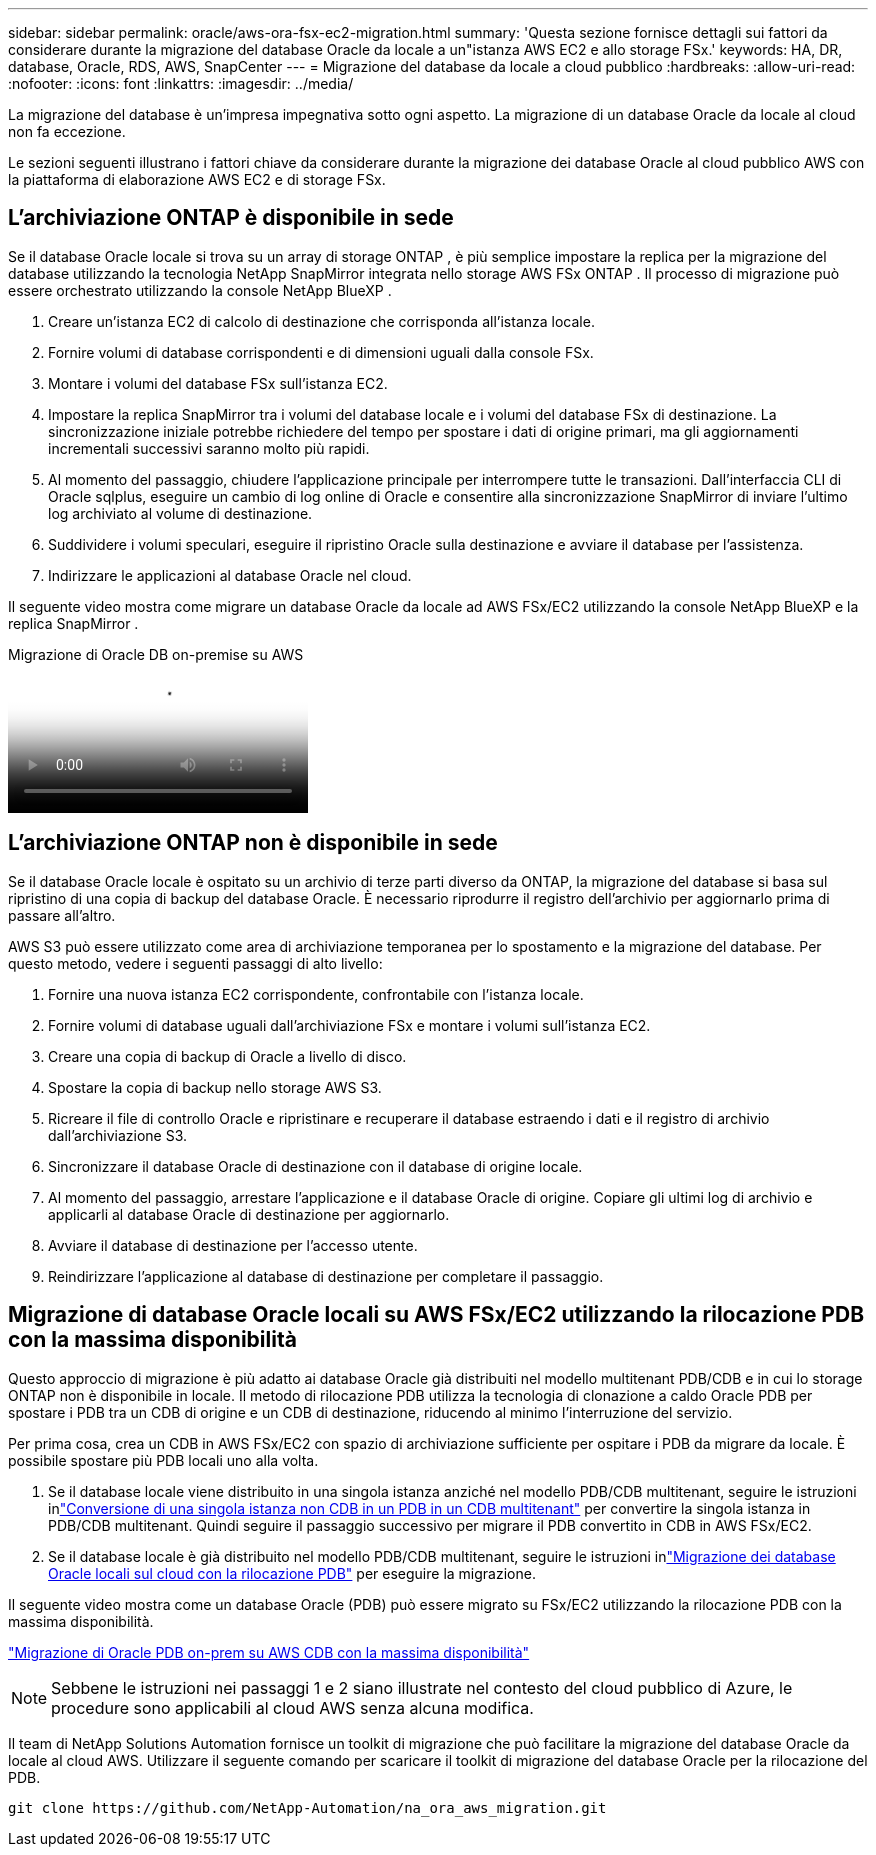 ---
sidebar: sidebar 
permalink: oracle/aws-ora-fsx-ec2-migration.html 
summary: 'Questa sezione fornisce dettagli sui fattori da considerare durante la migrazione del database Oracle da locale a un"istanza AWS EC2 e allo storage FSx.' 
keywords: HA, DR, database, Oracle, RDS, AWS, SnapCenter 
---
= Migrazione del database da locale a cloud pubblico
:hardbreaks:
:allow-uri-read: 
:nofooter: 
:icons: font
:linkattrs: 
:imagesdir: ../media/


[role="lead"]
La migrazione del database è un'impresa impegnativa sotto ogni aspetto.  La migrazione di un database Oracle da locale al cloud non fa eccezione.

Le sezioni seguenti illustrano i fattori chiave da considerare durante la migrazione dei database Oracle al cloud pubblico AWS con la piattaforma di elaborazione AWS EC2 e di storage FSx.



== L'archiviazione ONTAP è disponibile in sede

Se il database Oracle locale si trova su un array di storage ONTAP , è più semplice impostare la replica per la migrazione del database utilizzando la tecnologia NetApp SnapMirror integrata nello storage AWS FSx ONTAP .  Il processo di migrazione può essere orchestrato utilizzando la console NetApp BlueXP .

. Creare un'istanza EC2 di calcolo di destinazione che corrisponda all'istanza locale.
. Fornire volumi di database corrispondenti e di dimensioni uguali dalla console FSx.
. Montare i volumi del database FSx sull'istanza EC2.
. Impostare la replica SnapMirror tra i volumi del database locale e i volumi del database FSx di destinazione.  La sincronizzazione iniziale potrebbe richiedere del tempo per spostare i dati di origine primari, ma gli aggiornamenti incrementali successivi saranno molto più rapidi.
. Al momento del passaggio, chiudere l'applicazione principale per interrompere tutte le transazioni.  Dall'interfaccia CLI di Oracle sqlplus, eseguire un cambio di log online di Oracle e consentire alla sincronizzazione SnapMirror di inviare l'ultimo log archiviato al volume di destinazione.
. Suddividere i volumi speculari, eseguire il ripristino Oracle sulla destinazione e avviare il database per l'assistenza.
. Indirizzare le applicazioni al database Oracle nel cloud.


Il seguente video mostra come migrare un database Oracle da locale ad AWS FSx/EC2 utilizzando la console NetApp BlueXP e la replica SnapMirror .

.Migrazione di Oracle DB on-premise su AWS
video::c0df32f8-d6d3-4b79-b0bd-b01200f3a2e8[panopto]


== L'archiviazione ONTAP non è disponibile in sede

Se il database Oracle locale è ospitato su un archivio di terze parti diverso da ONTAP, la migrazione del database si basa sul ripristino di una copia di backup del database Oracle.  È necessario riprodurre il registro dell'archivio per aggiornarlo prima di passare all'altro.

AWS S3 può essere utilizzato come area di archiviazione temporanea per lo spostamento e la migrazione del database.  Per questo metodo, vedere i seguenti passaggi di alto livello:

. Fornire una nuova istanza EC2 corrispondente, confrontabile con l'istanza locale.
. Fornire volumi di database uguali dall'archiviazione FSx e montare i volumi sull'istanza EC2.
. Creare una copia di backup di Oracle a livello di disco.
. Spostare la copia di backup nello storage AWS S3.
. Ricreare il file di controllo Oracle e ripristinare e recuperare il database estraendo i dati e il registro di archivio dall'archiviazione S3.
. Sincronizzare il database Oracle di destinazione con il database di origine locale.
. Al momento del passaggio, arrestare l'applicazione e il database Oracle di origine.  Copiare gli ultimi log di archivio e applicarli al database Oracle di destinazione per aggiornarlo.
. Avviare il database di destinazione per l'accesso utente.
. Reindirizzare l'applicazione al database di destinazione per completare il passaggio.




== Migrazione di database Oracle locali su AWS FSx/EC2 utilizzando la rilocazione PDB con la massima disponibilità

Questo approccio di migrazione è più adatto ai database Oracle già distribuiti nel modello multitenant PDB/CDB e in cui lo storage ONTAP non è disponibile in locale.  Il metodo di rilocazione PDB utilizza la tecnologia di clonazione a caldo Oracle PDB per spostare i PDB tra un CDB di origine e un CDB di destinazione, riducendo al minimo l'interruzione del servizio.

Per prima cosa, crea un CDB in AWS FSx/EC2 con spazio di archiviazione sufficiente per ospitare i PDB da migrare da locale.  È possibile spostare più PDB locali uno alla volta.

. Se il database locale viene distribuito in una singola istanza anziché nel modello PDB/CDB multitenant, seguire le istruzioni inlink:azure-ora-nfile-migration.html#converting-a-single-instance-non-cdb-to-a-pdb-in-a-multitenant-cdb["Conversione di una singola istanza non CDB in un PDB in un CDB multitenant"^] per convertire la singola istanza in PDB/CDB multitenant.  Quindi seguire il passaggio successivo per migrare il PDB convertito in CDB in AWS FSx/EC2.
. Se il database locale è già distribuito nel modello PDB/CDB multitenant, seguire le istruzioni inlink:azure-ora-nfile-migration.html#migrate-on-premises-oracle-databases-to-azure-with-pdb-relocation["Migrazione dei database Oracle locali sul cloud con la rilocazione PDB"^] per eseguire la migrazione.


Il seguente video mostra come un database Oracle (PDB) può essere migrato su FSx/EC2 utilizzando la rilocazione PDB con la massima disponibilità.

link:https://www.netapp.tv/insight/details/29998?playlist_id=0&mcid=85384745435828386870393606008847491796["Migrazione di Oracle PDB on-prem su AWS CDB con la massima disponibilità"^]


NOTE: Sebbene le istruzioni nei passaggi 1 e 2 siano illustrate nel contesto del cloud pubblico di Azure, le procedure sono applicabili al cloud AWS senza alcuna modifica.

Il team di NetApp Solutions Automation fornisce un toolkit di migrazione che può facilitare la migrazione del database Oracle da locale al cloud AWS.  Utilizzare il seguente comando per scaricare il toolkit di migrazione del database Oracle per la rilocazione del PDB.

[source, cli]
----
git clone https://github.com/NetApp-Automation/na_ora_aws_migration.git
----